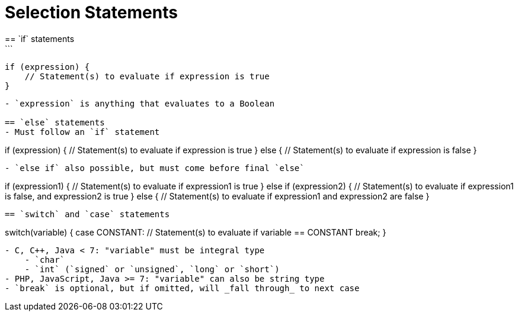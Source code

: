 = Selection Statements
== `if` statements
```
  if (expression) {
      // Statement(s) to evaluate if expression is true
  }
```
- `expression` is anything that evaluates to a Boolean

== `else` statements
- Must follow an `if` statement
```
if (expression) {
    // Statement(s) to evaluate if expression is true
}
else {
    // Statement(s) to evaluate if expression is false
}
```


- `else if` also possible, but must come before final `else`
```
if (expression1) {
    // Statement(s) to evaluate if expression1 is true
}
else if (expression2) {
    // Statement(s) to evaluate if expression1 is false, and expression2 is true
}
else {
    // Statement(s) to evaluate if expression1 and expression2 are false
}
```

== `switch` and `case` statements

```
switch(variable) {
case CONSTANT:
    // Statement(s) to evaluate if variable == CONSTANT
    break;
}
```
- C, C++, Java < 7: "variable" must be integral type
    - `char`
    - `int` (`signed` or `unsigned`, `long` or `short`)
- PHP, JavaScript, Java >= 7: "variable" can also be string type
- `break` is optional, but if omitted, will _fall through_ to next case
